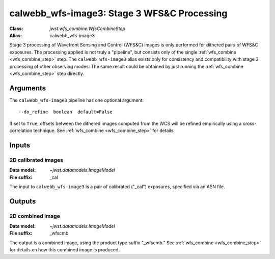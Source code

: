 .. _calwebb_wfs-image3:

calwebb_wfs-image3: Stage 3 WFS&C Processing
============================================

:Class: `jwst.wfs_combine.WfsCombineStep`
:Alias: calwebb_wfs-image3

Stage 3 processing of Wavefront Sensing and Control (WFS&C) images is only performed
for dithered pairs of WFS&C exposures. The processing applied is not truly a
"pipeline", but consists only of the single :ref:`wfs_combine <wfs_combine_step>` step.
The ``calwebb_wfs-image3`` alias exists only for consistency and
compatibility with stage 3 processing of other observing modes. The same result could
be obtained by just running the :ref:`wfs_combine <wfs_combine_step>` step directly.

Arguments
---------
The ``calwebb_wfs-image3`` pipeline has one optional argument::

  --do_refine  boolean  default=False

If set to ``True``, offsets between the dithered images computed from the WCS will be
refined empirically using a cross-correlation technique.
See :ref:`wfs_combine <wfs_combine_step>` for details.

Inputs
------

2D calibrated images
^^^^^^^^^^^^^^^^^^^^

:Data model: `~jwst.datamodels.ImageModel`
:File suffix: _cal

The input to ``calwebb_wfs-image3`` is a pair of calibrated ("_cal") exposures, specified
via an ASN file.

Outputs
-------

2D combined image
^^^^^^^^^^^^^^^^^

:Data model: `~jwst.datamodels.ImageModel`
:File suffix: _wfscmb

The output is a combined image, using the product type suffix "_wfscmb."
See :ref:`wfs_combine <wfs_combine_step>` for details on how this combined
image is produced.
